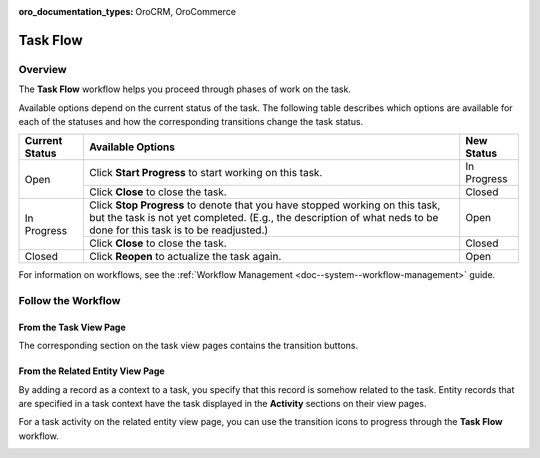 :oro_documentation_types: OroCRM, OroCommerce

.. _doc--workflows--task-flow:

Task Flow
=========

Overview
--------

The **Task Flow** workflow helps you proceed through phases of work on the task.

Available options depend on the current status of the task. The following table describes which options are available for each of the statuses and how the corresponding transitions change the task status.

+----------------+------------------------------------------------------------------------------------------------------------------------------------------------------------------------------------------------------+-------------+
| Current Status | Available Options                                                                                                                                                                                    | New Status  |
+================+======================================================================================================================================================================================================+=============+
| Open           | Click **Start Progress** to start working on this task.                                                                                                                                              | In Progress |
|                +------------------------------------------------------------------------------------------------------------------------------------------------------------------------------------------------------+-------------+
|                | Click **Close** to close the task.                                                                                                                                                                   | Closed      |
+----------------+------------------------------------------------------------------------------------------------------------------------------------------------------------------------------------------------------+-------------+
| In Progress    | Click **Stop Progress** to denote that you have stopped working on this task, but the task is not yet completed. (E.g., the description of what neds to be done for this task is to be readjusted.)  | Open        |
|                +------------------------------------------------------------------------------------------------------------------------------------------------------------------------------------------------------+-------------+
|                | Click **Close** to close the task.                                                                                                                                                                   | Closed      |
+----------------+------------------------------------------------------------------------------------------------------------------------------------------------------------------------------------------------------+-------------+
| Closed         | Click **Reopen** to actualize the task again.                                                                                                                                                        | Open        |
+----------------+------------------------------------------------------------------------------------------------------------------------------------------------------------------------------------------------------+-------------+

For information on workflows, see the :ref:`Workflow Management <doc--system--workflow-management>` guide.

Follow the Workflow
-------------------

From the Task View Page
^^^^^^^^^^^^^^^^^^^^^^^

The corresponding section on the task view pages contains the transition buttons.

.. image:: /user/img/system/workflows/activities_tasks_taskflow.png

From the Related Entity View Page
^^^^^^^^^^^^^^^^^^^^^^^^^^^^^^^^^

By adding a record as a context to a task, you specify that this record is somehow related to the task. Entity records that are specified in a task context have the task displayed in the **Activity** sections on their view pages.

For a task activity on the related entity view page, you can use the transition icons to progress through the **Task Flow** workflow.

.. image:: /user/img/system/workflows/related_activity_taskflow.png


